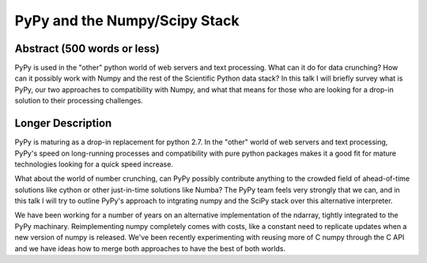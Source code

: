 PyPy and the Numpy/Scipy Stack
==============================

Abstract (500 words or less)
____________________________

PyPy is used in the "other" python world of web servers and text processing. 
What can it do for data crunching? How can it possibly work with Numpy and the
rest of the Scientific Python data stack? In this talk I will briefly survey
what is PyPy, our two approaches to compatibility with Numpy, and what that
means for those who are looking for a drop-in solution to their processing
challenges. 

Longer Description
__________________

PyPy is maturing as a drop-in replacement for python 2.7. In the "other" world
of web servers and text processing, PyPy's speed on long-running processes
and compatibility with pure python packages makes it a good fit for mature
technologies looking for a quick speed increase. 

What about the world of number crunching, can PyPy possibly contribute
anything to the crowded field of ahead-of-time solutions like cython or
other just-in-time solutions like Numba? The PyPy team feels very strongly
that we can, and in this talk I will try to outline PyPy's approach to
intgrating numpy and the SciPy stack over this alternative interpreter.

We have been working for a number of years on an alternative 
implementation of the ndarray, tightly integrated to the PyPy machinary.
Reimplementing numpy completely comes with costs, like a constant need to
replicate updates when a new version of numpy is released.
We've been recently experimenting with reusing
more of C numpy through the C API and we have ideas how to merge both 
approaches to have the best of both worlds.

